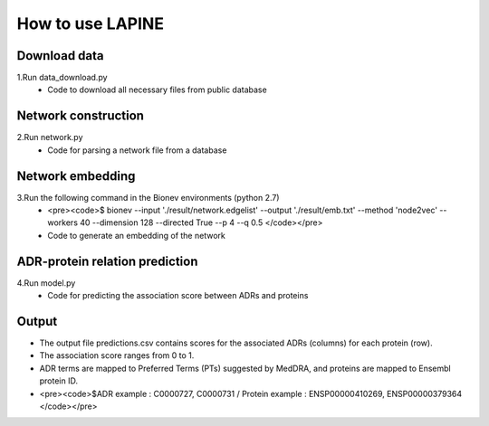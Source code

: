 How to use LAPINE
=================


Download data
-------------

1.Run data_download.py
  - Code to download all necessary files from public database
  
Network construction
--------------------

2.Run network.py
  - Code for parsing a network file from a database
  
Network embedding
-----------------

3.Run the following command in the Bionev environments (python 2.7)
  - <pre><code>$ bionev --input './result/network.edgelist' --output './result/emb.txt' --method 'node2vec' --workers 40 --dimension 128 --directed True --p 4 --q 0.5 </code></pre>
  - Code to generate an embedding of the network

ADR-protein relation prediction
-------------------------------

4.Run model.py
  - Code for predicting the association score between ADRs and proteins
 
Output
------

- The output file predictions.csv contains scores for the associated ADRs (columns) for each protein (row).
- The association score ranges from 0 to 1.
- ADR terms are mapped to Preferred Terms (PTs) suggested by MedDRA, and proteins are mapped to Ensembl protein ID.
- <pre><code>$ADR example : C0000727, C0000731 / Protein example : ENSP00000410269, ENSP00000379364 </code></pre>
